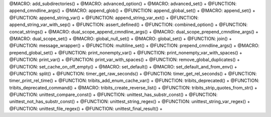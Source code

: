 .. WARNING: The file UtilsMacroFunctionDoc.rst is autogenerated from the file
.. UtilsMacroFunctionDocTemplate.rst in the script generate-dev-guide.sh.
.. Only the file UtilsMacroFunctionDocTemplate.rst should be directly
.. modified!

@MACRO: add_subdirectories() +
@MACRO: advanced_option() +
@MACRO: advanced_set() +
@FUNCTION: append_cmndline_args() +
@MACRO: append_glob() +
@FUNCTION: append_global_set() +
@MACRO: append_set() +
@FUNCTION: append_string_var() +
@FUNCTION: append_string_var_ext() +
@FUNCTION: append_string_var_with_sep() +
@FUNCTION: assert_defined() +
@FUNCTION: combined_option() +
@FUNCTION: concat_strings() +
@MACRO: dual_scope_append_cmndline_args() +
@MACRO: dual_scope_prepend_cmndline_args() +
@MACRO: dual_scope_set() +
@MACRO: global_null_set() +
@MACRO: global_set() +
@FUNCTION: join() +
@FUNCTION: message_wrapper() +
@FUNCTION: multiline_set() +
@FUNCTION: prepend_cmndline_args() +
@MACRO: prepend_global_set() +
@FUNCTION: print_nonempty_var() +
@FUNCTION: print_nonempty_var_with_spaces() +
@FUNCTION: print_var() +
@FUNCTION: print_var_with_spaces() +
@FUNCTION: remove_global_duplicates() +
@FUNCTION: set_cache_on_off_empty() +
@MACRO: set_default() +
@MACRO: set_default_and_from_env() +
@FUNCTION: split() +
@FUNCTION: timer_get_raw_seconds() +
@FUNCTION: timer_get_rel_seconds() +
@FUNCTION: timer_print_rel_time() +
@FUNCTION: tribits_add_enum_cache_var() +
@FUNCTION: tribits_deprecated() +
@FUNCTION: tribits_deprecated_command() +
@MACRO:    tribits_create_reverse_list() +
@FUNCTION: tribits_strip_quotes_from_str() +
@FUNCTION: unittest_compare_const() +
@FUNCTION: unittest_has_substr_const() +
@FUNCTION: unittest_not_has_substr_const() +
@FUNCTION: unittest_string_regex() +
@FUNCTION: unittest_string_var_regex() +
@FUNCTION: unittest_file_regex() +
@FUNCTION: unittest_final_result() +
